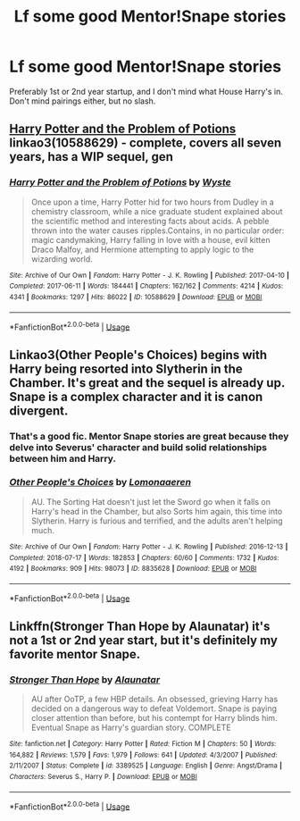 #+TITLE: Lf some good Mentor!Snape stories

* Lf some good Mentor!Snape stories
:PROPERTIES:
:Author: Twinborne
:Score: 3
:DateUnix: 1551500852.0
:DateShort: 2019-Mar-02
:FlairText: Request
:END:
Preferably 1st or 2nd year startup, and I don't mind what House Harry's in. Don't mind pairings either, but no slash.


** [[https://archiveofourown.org/works/10588629][Harry Potter and the Problem of Potions]] linkao3(10588629) - complete, covers all seven years, has a WIP sequel, gen
:PROPERTIES:
:Author: siderumincaelo
:Score: 2
:DateUnix: 1551542500.0
:DateShort: 2019-Mar-02
:END:

*** [[https://archiveofourown.org/works/10588629][*/Harry Potter and the Problem of Potions/*]] by [[https://www.archiveofourown.org/users/Wyste/pseuds/Wyste][/Wyste/]]

#+begin_quote
  Once upon a time, Harry Potter hid for two hours from Dudley in a chemistry classroom, while a nice graduate student explained about the scientific method and interesting facts about acids. A pebble thrown into the water causes ripples.Contains, in no particular order: magic candymaking, Harry falling in love with a house, evil kitten Draco Malfoy, and Hermione attempting to apply logic to the wizarding world.
#+end_quote

^{/Site/:} ^{Archive} ^{of} ^{Our} ^{Own} ^{*|*} ^{/Fandom/:} ^{Harry} ^{Potter} ^{-} ^{J.} ^{K.} ^{Rowling} ^{*|*} ^{/Published/:} ^{2017-04-10} ^{*|*} ^{/Completed/:} ^{2017-06-11} ^{*|*} ^{/Words/:} ^{184441} ^{*|*} ^{/Chapters/:} ^{162/162} ^{*|*} ^{/Comments/:} ^{4214} ^{*|*} ^{/Kudos/:} ^{4341} ^{*|*} ^{/Bookmarks/:} ^{1297} ^{*|*} ^{/Hits/:} ^{86022} ^{*|*} ^{/ID/:} ^{10588629} ^{*|*} ^{/Download/:} ^{[[https://archiveofourown.org/downloads/10588629/Harry%20Potter%20and%20the.epub?updated_at=1545136568][EPUB]]} ^{or} ^{[[https://archiveofourown.org/downloads/10588629/Harry%20Potter%20and%20the.mobi?updated_at=1545136568][MOBI]]}

--------------

*FanfictionBot*^{2.0.0-beta} | [[https://github.com/tusing/reddit-ffn-bot/wiki/Usage][Usage]]
:PROPERTIES:
:Author: FanfictionBot
:Score: 1
:DateUnix: 1551542514.0
:DateShort: 2019-Mar-02
:END:


** Linkao3(Other People's Choices) begins with Harry being resorted into Slytherin in the Chamber. It's great and the sequel is already up. Snape is a complex character and it is canon divergent.
:PROPERTIES:
:Author: rentingumbrellas
:Score: 2
:DateUnix: 1551502330.0
:DateShort: 2019-Mar-02
:END:

*** That's a good fic. Mentor Snape stories are great because they delve into Severus' character and build solid relationships between him and Harry.
:PROPERTIES:
:Author: Rarilee
:Score: 2
:DateUnix: 1551507654.0
:DateShort: 2019-Mar-02
:END:


*** [[https://archiveofourown.org/works/8835628][*/Other People's Choices/*]] by [[https://www.archiveofourown.org/users/Lomonaaeren/pseuds/Lomonaaeren][/Lomonaaeren/]]

#+begin_quote
  AU. The Sorting Hat doesn't just let the Sword go when it falls on Harry's head in the Chamber, but also Sorts him again, this time into Slytherin. Harry is furious and terrified, and the adults aren't helping much.
#+end_quote

^{/Site/:} ^{Archive} ^{of} ^{Our} ^{Own} ^{*|*} ^{/Fandom/:} ^{Harry} ^{Potter} ^{-} ^{J.} ^{K.} ^{Rowling} ^{*|*} ^{/Published/:} ^{2016-12-13} ^{*|*} ^{/Completed/:} ^{2018-07-17} ^{*|*} ^{/Words/:} ^{182853} ^{*|*} ^{/Chapters/:} ^{60/60} ^{*|*} ^{/Comments/:} ^{1732} ^{*|*} ^{/Kudos/:} ^{4192} ^{*|*} ^{/Bookmarks/:} ^{909} ^{*|*} ^{/Hits/:} ^{98073} ^{*|*} ^{/ID/:} ^{8835628} ^{*|*} ^{/Download/:} ^{[[https://archiveofourown.org/downloads/Lo/Lomonaaeren/8835628/Other%20Peoples%20Choices.epub?updated_at=1545080454][EPUB]]} ^{or} ^{[[https://archiveofourown.org/downloads/Lo/Lomonaaeren/8835628/Other%20Peoples%20Choices.mobi?updated_at=1545080454][MOBI]]}

--------------

*FanfictionBot*^{2.0.0-beta} | [[https://github.com/tusing/reddit-ffn-bot/wiki/Usage][Usage]]
:PROPERTIES:
:Author: FanfictionBot
:Score: 1
:DateUnix: 1551502338.0
:DateShort: 2019-Mar-02
:END:


** Linkffn(Stronger Than Hope by Alaunatar) it's not a 1st or 2nd year start, but it's definitely my favorite mentor Snape.
:PROPERTIES:
:Author: WetBananas
:Score: 1
:DateUnix: 1551582727.0
:DateShort: 2019-Mar-03
:END:

*** [[https://www.fanfiction.net/s/3389525/1/][*/Stronger Than Hope/*]] by [[https://www.fanfiction.net/u/1206872/Alaunatar][/Alaunatar/]]

#+begin_quote
  AU after OoTP, a few HBP details. An obsessed, grieving Harry has decided on a dangerous way to defeat Voldemort. Snape is paying closer attention than before, but his contempt for Harry blinds him. Eventual Snape as Harry's guardian story. COMPLETE
#+end_quote

^{/Site/:} ^{fanfiction.net} ^{*|*} ^{/Category/:} ^{Harry} ^{Potter} ^{*|*} ^{/Rated/:} ^{Fiction} ^{M} ^{*|*} ^{/Chapters/:} ^{50} ^{*|*} ^{/Words/:} ^{164,882} ^{*|*} ^{/Reviews/:} ^{1,579} ^{*|*} ^{/Favs/:} ^{1,979} ^{*|*} ^{/Follows/:} ^{641} ^{*|*} ^{/Updated/:} ^{4/3/2007} ^{*|*} ^{/Published/:} ^{2/11/2007} ^{*|*} ^{/Status/:} ^{Complete} ^{*|*} ^{/id/:} ^{3389525} ^{*|*} ^{/Language/:} ^{English} ^{*|*} ^{/Genre/:} ^{Angst/Drama} ^{*|*} ^{/Characters/:} ^{Severus} ^{S.,} ^{Harry} ^{P.} ^{*|*} ^{/Download/:} ^{[[http://www.ff2ebook.com/old/ffn-bot/index.php?id=3389525&source=ff&filetype=epub][EPUB]]} ^{or} ^{[[http://www.ff2ebook.com/old/ffn-bot/index.php?id=3389525&source=ff&filetype=mobi][MOBI]]}

--------------

*FanfictionBot*^{2.0.0-beta} | [[https://github.com/tusing/reddit-ffn-bot/wiki/Usage][Usage]]
:PROPERTIES:
:Author: FanfictionBot
:Score: 1
:DateUnix: 1551582740.0
:DateShort: 2019-Mar-03
:END:
